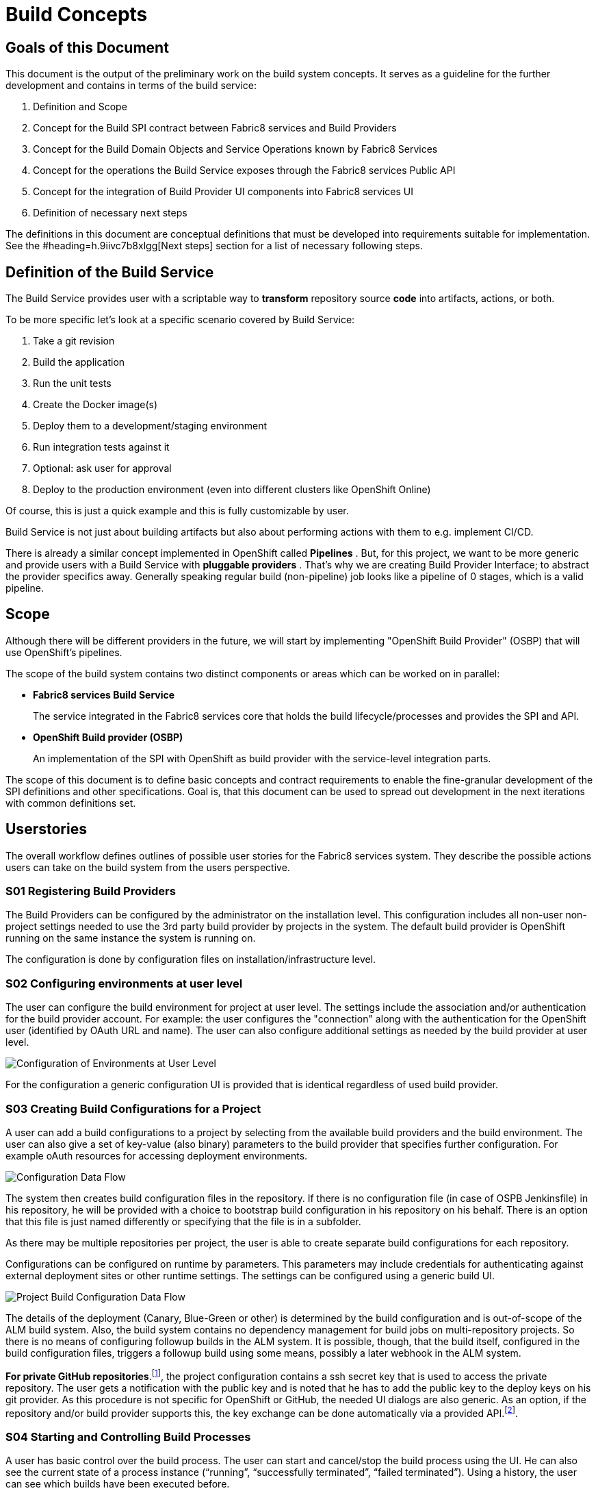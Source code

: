 = Build Concepts
:imagesdir: images/

== Goals of this Document

This document is the output of the preliminary work on the build system concepts. It serves as a guideline for the further development and contains in terms of the build service:

. Definition and Scope
. Concept for the Build SPI contract between Fabric8 services and Build Providers
. Concept for the Build Domain Objects and Service Operations known by Fabric8 Services
. Concept for the operations the Build Service exposes through the Fabric8 services Public API
. Concept for the integration of Build Provider UI components into Fabric8 services UI
. Definition of necessary next steps

The definitions in this document are conceptual definitions that must be developed into requirements suitable for implementation. See the #heading=h.9iivc7b8xlgg[Next steps] section for a list of necessary following steps.

== Definition of the Build Service

The Build Service provides user with a scriptable way to *transform* repository source *code* into artifacts, actions, or both.

To be more specific let’s look at a specific scenario covered by Build Service:

. Take a git revision
. Build the application
. Run the unit tests
. Create the Docker image(s)
. Deploy them to a development/staging environment
. Run integration tests against it
. Optional: ask user for approval
. Deploy to the production environment (even into different clusters like OpenShift Online)

Of course, this is just a quick example and this is fully customizable by user.

Build Service is not just about building artifacts but also about performing actions with them to e.g. implement CI/CD.

There is already a similar concept implemented in OpenShift called *Pipelines* . But, for this project, we want to be more generic and provide users with a Build Service with *pluggable providers* . That's why we are creating Build Provider Interface; to abstract the provider specifics away. Generally speaking regular build (non-pipeline) job looks like a pipeline of 0 stages, which is a valid pipeline.

== Scope

Although there will be different providers in the future, we will start by implementing "OpenShift Build Provider" (OSBP) that will use OpenShift's pipelines.

The scope of the build system contains two distinct components or areas which can be worked on in parallel:

* *Fabric8 services Build Service*
+
The service integrated in the Fabric8 services core that holds the build lifecycle/processes and provides the SPI and API.
+

* *OpenShift Build provider (OSBP)*
+
An implementation of the SPI with OpenShift as build provider with the service-level integration parts.

The scope of this document is to define basic concepts and contract requirements to enable the fine-granular development of the SPI definitions and other specifications. Goal is, that this document can be used to spread out development in the next iterations with common definitions set.

== Userstories

The overall workflow defines outlines of possible user stories for the Fabric8 services system. They describe the possible actions users can take on the build system from the users perspective.

=== S01 Registering Build Providers

The Build Providers can be configured by the administrator on the installation level. This configuration includes all non-user non-project settings needed to use the 3rd party build provider by projects in the system. The default build provider is OpenShift running on the same instance the system is running on.

The configuration is done by configuration files on installation/infrastructure level.

=== S02 Configuring environments at user level

The user can configure the build environment for project at user level. The settings include the association and/or authentication for the build provider account. For example: the user configures the "connection" along with the authentication for the OpenShift user (identified by OAuth URL and name). The user can also configure additional settings as needed by the build provider at user level.

image::configsuserlevel.png["Configuration of Environments at User Level",float="center"]

For the configuration a generic configuration UI is provided that is identical regardless of used build provider.

=== S03 Creating Build Configurations for a Project

A user can add a build configurations to a project by selecting from the available build providers and the build environment. The user can also give a set of key-value (also binary) parameters to the build provider that specifies further configuration. For example oAuth resources for accessing deployment environments.

image::configdataflow.png["Configuration Data Flow",float="center"]

The system then creates build configuration files in the repository. If there is no configuration file (in case of OSPB Jenkinsfile) in his repository, he will be provided with a choice to bootstrap build configuration in his repository on his behalf. There is an option that this file is just named differently or specifying that the file is in a subfolder.

As there may be multiple repositories per project, the user is able to create separate build configurations for each repository.

Configurations can be configured on runtime by parameters. This parameters may include credentials for authenticating against external deployment sites or other runtime settings. The settings can be configured using a generic build UI.

image::projectbuildconfigdataflow.png["Project Build Configuration Data Flow",float="center"]

The details of the deployment (Canary, Blue-Green or other) is determined by the build configuration and is out-of-scope of the ALM build system. Also, the build system contains no dependency management for build jobs on multi-repository projects. So there is no means of configuring followup builds in the ALM system. It is possible, though, that the build itself, configured in the build configuration files, triggers a followup build using some means, possibly a later webhook in the ALM system.

*For private GitHub repositories*.footnote:[ see mailing list discussion here: https://www.redhat.com/archives/fabric8-services-public/2016-October/msg00110.html&sa=D&ust=1477567580676000&usg=AFQjCNEA1AUUb8L54soCYBUBN5V75dq3Hw[https://www.redhat.com/archives/fabric8-services-public/2016-October/msg00110.html&sa=D&ust=1477567580676000&usg=AFQjCNEA1AUUb8L54soCYBUBN5V75dq3Hw]], the project configuration contains a ssh secret key that is used to access the private repository. The user gets a notification with the public key and is noted that he has to add the public key to the deploy keys on his git provider. As this procedure is not specific for OpenShift or GitHub, the needed UI dialogs are also generic. As an option, if the repository and/or build provider supports this, the key exchange can be done automatically via a provided API.footnote:[ For example: https://developer.github.com/v3/repos/keys/#add-a-new-deploy-key[https://developer.github.com/v3/repos/keys/#add-a-new-deploy-key]].

=== S04 Starting and Controlling Build Processes

A user has basic control over the build process. The user can start and cancel/stop the build process using the UI. He can also see the current state of a process instance (“running”, “successfully terminated”, “failed terminated”). Using a history, the user can see which builds have been executed before.

image::startstopbuild.png["Starting/Stopping Build",float="center"]

By default, a build is triggered by changes to the repository, for example source code commits.

=== S05 Retrieving Logging Information

A user can browse build logs of any build in the build history. He can also see live logs of running build processes. The user can also download logs from prior builds.

The returned logging information might be structured, like a JSON structure to enable the ALM system to provide more detailed insight into the returned data. For example, the system could provide detailed reports on unit test results with links to the test implementations.

== Components

This section describes the components the system needs to provide or expects from a 3rd party. The section serves as a fulfilment list for specifying and implementing the build service.

=== ALM Build Service

The Build Service is the ALM-side component that controls the build process. It represents the core module inside the ALM system that directly communicates with the build UI on one side and with the server side SPI implementation on the other side.

The Build Service implements the basic processes involving registering/creating a build configuration, starting and stopping a build and getting runtime informations about build processes. The Build Service is the controlling entity in these processes.

The Build Service consists of several sub-components described as follows.

==== Authentication

The Build Service verifies and stores that all OAuth tokens involved in the communication process with 3rd party services like build providers. The authentication service checks if tokens are valid (not expired) before calling a build provider service via the SPI and refresh them in cooperation with UI if needed.

The authentication component is also responsible for registering and attaching the build providers to the ALM system. This involves communication via the SPI with the 3rd party systems.

==== ALM UI

The ALM Build UI is the main interface for users to the build processes. The user can create build configurations, start and stop build processes and monitor progress (see above for user stories).

As the provider-specific configuration is contained in the editable configuration files in the source code repository, no build provider specific UI is needed at this point. A generic build UI is used.

=== SPIs of the ALM Build Service

The ALM Build Service contains a Service Provider Interface (SPI) that interconnects the ALM Build Service to the (possibly) 3rd party build providers using a well defined interface. The interface consists of a technical REST api, a procedure for registering new build providers to the ALM Build Service and a set of interactions modelled as REST flows for the various user operations (see above).

==== SPI Architecture.footnote:[ Discussion on different approaches here: https://www.google.com/url?q=https://www.redhat.com/archives/fabric8-services-public/2016-October/msg00128.html&sa=D&ust=1478189307991000&usg=AFQjCNHaozEeVwWN0yJqaso6RREngoUtyA[https://www.google.com/url?q=https://www.redhat.com/archives/fabric8-services-public/2016-October/msg00128.html&sa=D&ust=1478189307991000&usg=AFQjCNHaozEeVwWN0yJqaso6RREngoUtyA]]

The SPI is modelled following a “consumer” model. The SPI defines a set of REST operations that are consumed from the actual build provider. So the SPI expects the build provider (or an intermediate party) to provide this interface for consumption.

==== Logical SPI Operations.footnote:[ Preliminary specification here: https://www.google.com/url?q=https://github.com/tnozicka/fabric8-devdoc/blob/add-build-spi-definition/design/build_spi.adoc&sa=D&ust=1478189307979000&usg=AFQjCNGzUBbihwXQH4rvWNoRfTY0w48kBA[https://www.google.com/url?q=https://github.com/tnozicka/fabric8-devdoc/blob/add-build-spi-definition/design/build_spi.adoc&sa=D&ust=1478189307979000&usg=AFQjCNGzUBbihwXQH4rvWNoRfTY0w48kBA]]

The SPI defines operations for the user stories above. Note that the following list only describes logical operations that may be different (or removed) in a final SPI specification:

* *CONNECT*
+
Onetime association/connection of user accounts in ALM and 3rd party build provider. This might be a series of operations. (See S02 above).
+
PRECONDITION: none.
+
POSTCONDITION: token/authN info for the build provider known to ALM.

* *DISCONNECT*
+
Disconnection of previously associated accounts.
+
PRECONDITION: associated accounts (with CONNECT) with stored data.
+
POSTCONDITION: removed authN credentials/data on both sides of the SPI interfacing.

* *CREATE_BUILD_CONFIG*
+
Creates a build configuration in the repository (in the form of files) and stores the build configuration parameters in storage.
+
PRECONDITION: associated accounts (with CONNECT), existing project, selected one (of possibly many) repository on the project.
+
POSTCONDITION: build configuration in repository, parameters in storage, possibly created pipelines or other preconditions for START_BUILD on 3rd party build provider.
+
NOTE: updating build configuration is omitted on this abstraction level, has to be present in implementation.

* *START_BUILD*
+
Starts a build using the build config created previously.
+
PRECONDITION: created and selected build config (using CREATE_BUILD_CONFIG).
+
POSTCONDITION: running build with handle to getting info on/controlling it.

* *STOP_BUILD* +
Stops a build using the build config created previously.
+
PRECONDITION: created and selected build config (using CREATE_BUILD_CONFIG), running build (using START_BUILD).
+
POSTCONDITION: running build with handle to getting info on/controlling it.

* *GET_BUIL* *D* *_STATUS*
+
Gets a status on a running build created using the build config created previously.
+
PRECONDITION: created and selected build config (using CREATE_BUILD_CONFIG), running build (using START_BUILD).
+
POSTCONDITION: retrieved build status (and possibly more metadata).

* *GET_BUILD_LOG* +
Gets console log on a running or stopped build created using the build config created previously. This interface is streaming and returns data as it is generated.
+
PRECONDITION: created and selected build config (using CREATE_BUILD_CONFIG), selected build (using START_BUILD, either current or historic build).
+
POSTCONDITION: retrieved build/console log.

* *GET_BUILD_ARTIFACT* +
Retrieves a build artifact after a build has ended. Build artifacts can be of different type. For example, the test log is also a build artifact that can be retrieved. Note: this interface will likely be multiple methods for retrieving multiple artifacts with different types, like retrieve indexes, artifacts by type or other means.
+
A returned build artifact includes the type and the build artifact data or a link to a resource.
+
PRECONDITION: created and selected build config (using CREATE_BUILD_CONFIG), selected build (using START_BUILD, either current or historic build), completed build.
+
POSTCONDITION: retrieved artifact data.

=== Build Providers

The Build Provider is the remote 3rd party component that implements/uses the defined SPI to expose build services for ALM-hosted projects.

== Next steps

We need to define next steps for making the build service a reality. The goal of this section is to define specific action items that can be transformed into work items for future sprints.

For the next sprints, the following definitions have to be made:

* *SPI Interfacing*
+
The overall architecture for the build system and the communication flows between the components on a detailed level.

* *Authentication Flows/APIs* +
AuthN (and possibly AuthZ) definitions and their control and data flows on a detailed level.

* *SPI API* +
The REST api that is provided by the build providers.

* *Internal Build Service API*
+
The internal API provided by the build system to the rest of the ALM system.

* *User Stories and UX Flows* +
The implementation user stories and their requirements, including the UX requirements.
